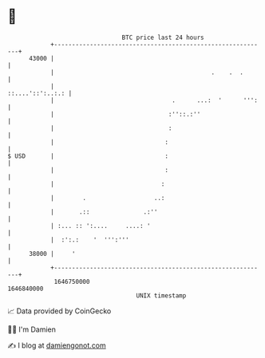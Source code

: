* 👋

#+begin_example
                                   BTC price last 24 hours                    
               +------------------------------------------------------------+ 
         43000 |                                                            | 
               |                                            .    .  .       | 
               |                                           ::....'::':..:.: | 
               |                                 .      ...:  '      ''':   | 
               |                                :''::.:''                   | 
               |                                :                           | 
               |                               :                            | 
   $ USD       |                               :                            | 
               |                               :                            | 
               |                              :                             | 
               |        .                   ..:                             | 
               |       .::               .:''                               | 
               | :... :: ':....     ....: '                                 | 
               |  :':.:    '  ''':'''                                       | 
         38000 |     '                                                      | 
               +------------------------------------------------------------+ 
                1646750000                                        1646840000  
                                       UNIX timestamp                         
#+end_example
📈 Data provided by CoinGecko

🧑‍💻 I'm Damien

✍️ I blog at [[https://www.damiengonot.com][damiengonot.com]]
